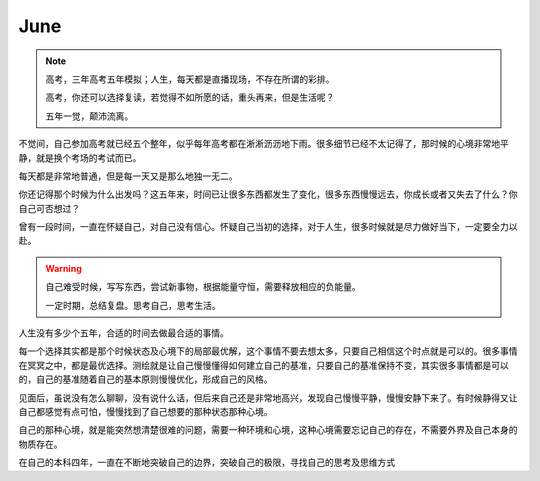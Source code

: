 June
====================

.. note::
   高考，三年高考五年模拟；人生，每天都是直播现场，不存在所谓的彩排。
   
   高考，你还可以选择复读，若觉得不如所愿的话，重头再来，但是生活呢？
   
   五年一觉，颠沛流离。
..

不觉间，自己参加高考就已经五个整年，似乎每年高考都在淅淅沥沥地下雨。很多细节已经不太记得了，那时候的心境非常地平静，就是换个考场的考试而已。

每天都是非常地普通，但是每一天又是那么地独一无二。

你还记得那个时候为什么出发吗？这五年来，时间已让很多东西都发生了变化，很多东西慢慢远去，你成长或者又失去了什么？你自己可否想过？

曾有一段时间，一直在怀疑自己，对自己没有信心。怀疑自己当初的选择，对于人生，很多时候就是尽力做好当下，一定要全力以赴。

.. warning::
   自己难受时候，写写东西，尝试新事物，根据能量守恒，需要释放相应的负能量。
   
   一定时期，总结复盘。思考自己，思考生活。
..

人生没有多少个五年，合适的时间去做最合适的事情。

每一个选择其实都是那个时候状态及心境下的局部最优解，这个事情不要去想太多，只要自己相信这个时点就是可以的。很多事情在冥冥之中，都是最优选择。测绘就是让自己慢慢懂得如何建立自己的基准，只要自己的基准保持不变，其实很多事情都是可以的，自己的基准随着自己的基本原则慢慢优化，形成自己的风格。

见面后，虽说没有怎么聊聊，没有说什么话，但后来自己还是非常地高兴，发现自己慢慢平静，慢慢安静下来了。有时候静得又让自己都感觉有点可怕，慢慢找到了自己想要的那种状态那种心境。

自己的那种心境，就是能突然想清楚很难的问题，需要一种环境和心境，这种心境需要忘记自己的存在，不需要外界及自己本身的物质存在。

在自己的本科四年，一直在不断地突破自己的边界，突破自己的极限，寻找自己的思考及思维方式
